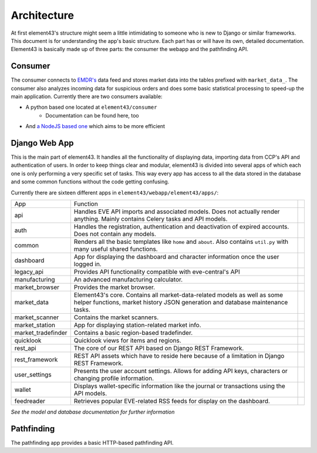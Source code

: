 Architecture
============

At first element43's structure might seem a little intimidating to someone who is new to Django or similar frameworks. This document is for understanding the app's basic structure. Each part has or will have its own, detailed documentation. Element43 is basically made up of three parts: the consumer the webapp and the pathfinding API.

Consumer
^^^^^^^^
The consumer connects to `EMDR's <https://eve-market-data-relay.readthedocs.org/en/latest/>`_ data feed and stores market data into the tables prefixed with ``market_data_``. The consumer also analyzes incoming data for suspicious orders and does some basic statistical processing to speed-up the main application. Currently there are two consumers available:

* A python based one located at ``element43/consumer``
    * Documentation can be found here, too
* And `a NodeJS based one <https://github.com/EVE-Tools/node-43>`_ which aims to be more efficient

Django Web App
^^^^^^^^^^^^^^
This is the main part of element43. It handles all the functionality of displaying data, importing data from CCP's API and authentication of users. In order to keep things clear and modular, element43 is divided into several apps of which each one is only performing a very specific set of tasks. This way every app has access to all the data stored in the database and some common functions without the code getting confusing.

Currently there are sixteen different apps in ``element43/webapp/element43/apps/``:

+-------------------+-----------------------------------------------------------------------------------------------------------------------------------------------------------------------------------------+--+
|        App        |                                                                                        Function                                                                                         |  |
+-------------------+-----------------------------------------------------------------------------------------------------------------------------------------------------------------------------------------+--+
| api               | Handles EVE API imports and associated models. Does not actually render anything. Mainly contains Celery tasks and API models.                                                          |  |
+-------------------+-----------------------------------------------------------------------------------------------------------------------------------------------------------------------------------------+--+
| auth              | Handles the registration, authentication and deactivation of expired accounts. Does not contain any models.                                                                             |  |
+-------------------+-----------------------------------------------------------------------------------------------------------------------------------------------------------------------------------------+--+
| common            | Renders all the basic templates like ``home`` and ``about``. Also contains ``util.py`` with many useful shared functions.                                                               |  |
+-------------------+-----------------------------------------------------------------------------------------------------------------------------------------------------------------------------------------+--+
| dashboard         | App for displaying the dashboard and character information once the user logged in.                                                                                                     |  |
+-------------------+-----------------------------------------------------------------------------------------------------------------------------------------------------------------------------------------+--+
| legacy_api        | Provides API functionality compatible with eve-central's API                                                                                                                            |  |
+-------------------+-----------------------------------------------------------------------------------------------------------------------------------------------------------------------------------------+--+
| manufacturing     | An advanced manufacturing calculator.                                                                                                                                                   |  |
+-------------------+-----------------------------------------------------------------------------------------------------------------------------------------------------------------------------------------+--+
| market_browser    | Provides the market browser.                                                                                                                                                            |  |
+-------------------+-----------------------------------------------------------------------------------------------------------------------------------------------------------------------------------------+--+
| market_data       | Element43's core. Contains all market-data-related models as well as some helper functions, market history JSON generation and database maintenance tasks.                              |  |
+-------------------+-----------------------------------------------------------------------------------------------------------------------------------------------------------------------------------------+--+
| market_scanner    | Contains the market scanners.                                                                                                                                                           |  |
+-------------------+-----------------------------------------------------------------------------------------------------------------------------------------------------------------------------------------+--+
| market_station    | App for displaying station-related market info.                                                                                                                                         |  |
+-------------------+-----------------------------------------------------------------------------------------------------------------------------------------------------------------------------------------+--+
| market_tradefinder| Contains a basic region-based tradefinder.                                                                                                                                              |  |
+-------------------+-----------------------------------------------------------------------------------------------------------------------------------------------------------------------------------------+--+
| quicklook         | Quicklook views for items and regions.                                                                                                                                                  |  |
+-------------------+-----------------------------------------------------------------------------------------------------------------------------------------------------------------------------------------+--+
| rest_api          | The core of our REST API based on Django REST Framework.                                                                                                                                |  |
+-------------------+-----------------------------------------------------------------------------------------------------------------------------------------------------------------------------------------+--+
| rest_framework    | REST API assets which have to reside here because of a limitation in Django REST Framework.                                                                                             |  |
+-------------------+-----------------------------------------------------------------------------------------------------------------------------------------------------------------------------------------+--+
| user_settings     | Presents the user account settings. Allows for adding API keys, characters or changing profile information.                                                                             |  |
+-------------------+-----------------------------------------------------------------------------------------------------------------------------------------------------------------------------------------+--+
| wallet            | Displays wallet-specific information like the journal or transactions using the API models.                                                                                             |  |
+-------------------+-----------------------------------------------------------------------------------------------------------------------------------------------------------------------------------------+--+
| feedreader        | Retrieves popular EVE-related RSS feeds for display on the dashboard.                                                                                                                   |  |
+-------------------+-----------------------------------------------------------------------------------------------------------------------------------------------------------------------------------------+--+

*See the model and database documentation for further information*

Pathfinding
^^^^^^^^^^^
The pathfinding app provides a basic HTTP-based pathfinding API.